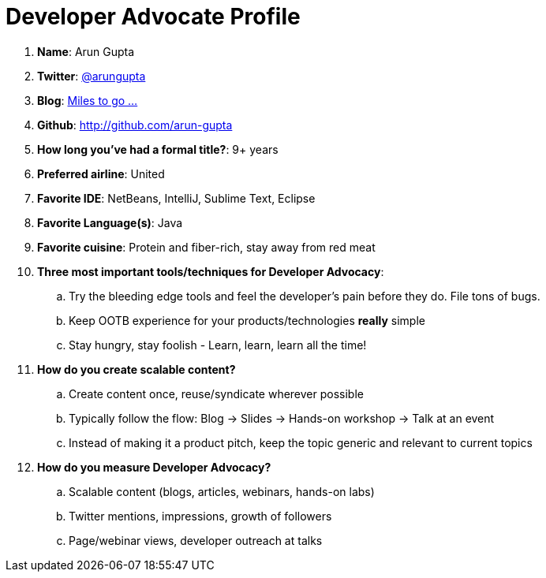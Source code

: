 = Developer Advocate Profile

. *Name*: Arun Gupta
. *Twitter*: http://twitter.com/arungupta[@arungupta]
. *Blog*: http://blog.arungupta.me[Miles to go ...]
. *Github*: http://github.com/arun-gupta
. *How long you've had a formal title?*: 9+ years
. *Preferred airline*: United
. *Favorite IDE*: NetBeans, IntelliJ, Sublime Text, Eclipse
. *Favorite Language(s)*: Java
. *Favorite cuisine*: Protein and fiber-rich, stay away from red meat
. *Three most important tools/techniques for Developer Advocacy*:
.. Try the bleeding edge tools and feel the developer's pain before they do. File tons of bugs.
.. Keep OOTB experience for your products/technologies *really* simple
.. Stay hungry, stay foolish - Learn, learn, learn all the time!
. *How do you create scalable content?*
.. Create content once, reuse/syndicate wherever possible
.. Typically follow the flow: Blog -> Slides -> Hands-on workshop -> Talk at an event
.. Instead of making it a product pitch, keep the topic generic and relevant to current topics
. *How do you measure Developer Advocacy?*
.. Scalable content (blogs, articles, webinars, hands-on labs)
.. Twitter mentions, impressions, growth of followers
.. Page/webinar views, developer outreach at talks


